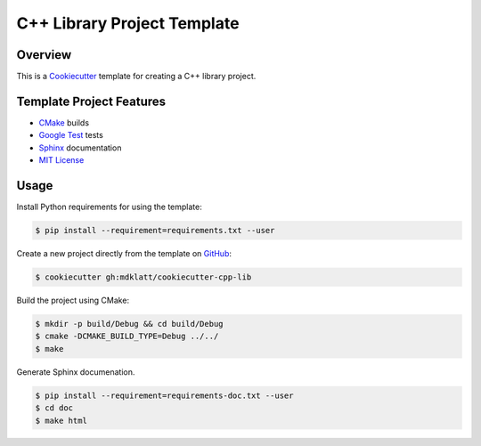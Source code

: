 C++ Library Project Template
============================

Overview |travis.png|
---------------------

This is a `Cookiecutter`_ template for creating a C++ library project.

..  |travis.png| image:: https://travis-ci.org/mdklatt/cookiecutter-cpp-lib.png?branch=master
    :alt: Travis CI build status
    :target: `travis`_

..  _travis: https://travis-ci.org/mdklatt/cookiecutter-cpp-lib
..  _Cookiecutter: http://cookiecutter.readthedocs.org


Template Project Features
-------------------------

* `CMake`_ builds
* `Google Test`_ tests
* `Sphinx`_ documentation
* `MIT License`_

..  _Cmake: https://cmake.org 
..  _Google Test: https://github.com/google/googletest
..  _Sphinx: http://sphinx-doc.org
..  _MIT License: http://choosealicense.com/licenses/mit


Usage
-----

Install Python requirements for using the template:

..  code-block::

    $ pip install --requirement=requirements.txt --user 


Create a new project directly from the template on `GitHub`_:

..  code-block::
   
    $ cookiecutter gh:mdklatt/cookiecutter-cpp-lib


..  _GitHub: https://github.com/mdklatt/cookiecutter-cpp-lib


Build the project using CMake:

..  code-block::

    $ mkdir -p build/Debug && cd build/Debug
    $ cmake -DCMAKE_BUILD_TYPE=Debug ../../
    $ make
    
    
Generate Sphinx documenation.

..  code-block::

    $ pip install --requirement=requirements-doc.txt --user
    $ cd doc
    $ make html
